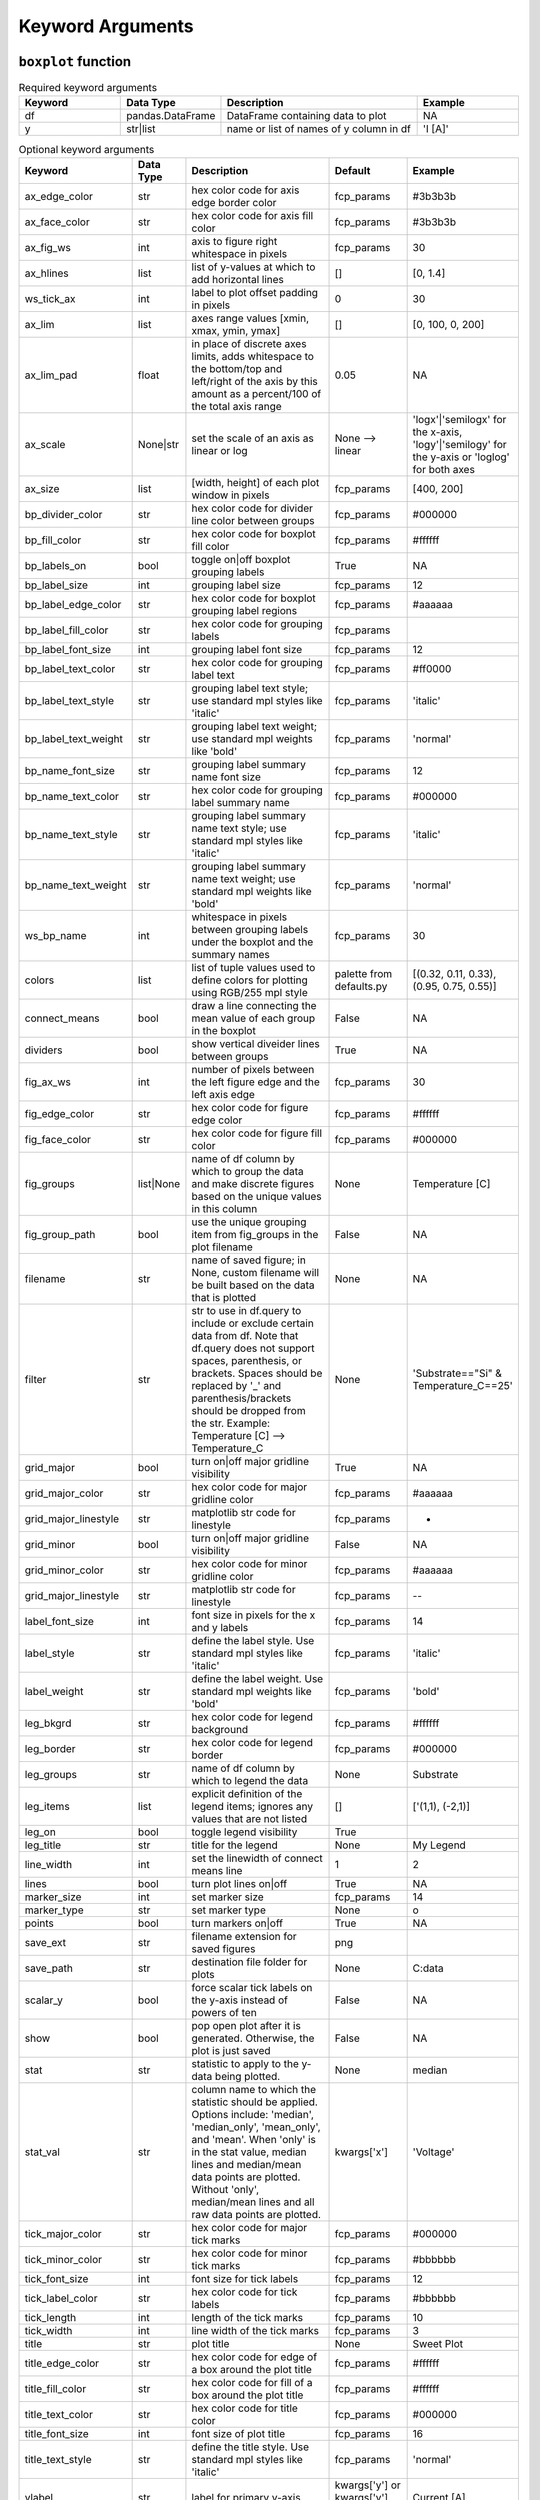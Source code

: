 Keyword Arguments
=================


``boxplot`` function
--------------------

.. csv-table:: Required keyword arguments
   :header: "Keyword", "Data Type", "Description", "Example"
   :widths: 20, 10, 40, 20

   "df", "pandas.DataFrame", "DataFrame containing data to plot", "NA"
   "y", "str|list", "name or list of names of y column in df", "'I [A]'"


.. csv-table:: Optional keyword arguments
   :header: "Keyword", "Data Type", "Description", "Default", "Example"
   :widths: 20, 10, 40, 20, 20

   "ax_edge_color", "str", "hex color code for axis edge border color", "fcp_params", "#3b3b3b"
   "ax_face_color", "str", "hex color code for axis fill color", "fcp_params", "#3b3b3b"
   "ax_fig_ws", "int", "axis to figure right whitespace in pixels", "fcp_params", "30"
   "ax_hlines", "list", "list of y-values at which to add horizontal lines", "[]", "[0, 1.4]"
   "ws_tick_ax", "int", "label to plot offset padding in pixels", "0", "30"
   "ax_lim", "list", "axes range values [xmin, xmax, ymin, ymax]", "[]", "[0, 100, 0, 200]"
   "ax_lim_pad", "float", "in place of discrete axes limits, adds whitespace to the bottom/top and left/right of the axis by this amount as a percent/100 of the total axis range", "0.05", "NA"
   "ax_scale", "None|str", "set the scale of an axis as linear or log", "None --> linear", "'logx'|'semilogx' for the x-axis, 'logy'|'semilogy' for the y-axis or 'loglog' for both axes"
   "ax_size", "list", "[width, height] of each plot window in pixels", "fcp_params", "[400, 200]"
   "bp_divider_color", "str", "hex color code for divider line color between groups", "fcp_params", "#000000"
   "bp_fill_color", "str", "hex color code for boxplot fill color", "fcp_params", "#ffffff"
   "bp_labels_on", "bool", "toggle on|off boxplot grouping labels", "True", "NA"
   "bp_label_size", "int", "grouping label size", "fcp_params", "12"
   "bp_label_edge_color", "str", "hex color code for boxplot grouping label regions", "fcp_params", "#aaaaaa"
   "bp_label_fill_color", "str", "hex color code for grouping labels", "fcp_params"
   "bp_label_font_size", "int", "grouping label font size", "fcp_params", "12"
   "bp_label_text_color", "str", "hex color code for grouping label text", "fcp_params", "#ff0000"
   "bp_label_text_style", "str", "grouping label text style; use standard mpl styles like 'italic'", "fcp_params", "'italic'"
   "bp_label_text_weight", "str", "grouping label text weight; use standard mpl weights like 'bold'", "fcp_params", "'normal'"
   "bp_name_font_size", "str", "grouping label summary name font size", "fcp_params", "12"
   "bp_name_text_color", "str", "hex color code for grouping label summary name", "fcp_params", "#000000"
   "bp_name_text_style", "str", "grouping label summary name text style; use standard mpl styles like 'italic'", "fcp_params", "'italic'"
   "bp_name_text_weight", "str", "grouping label summary name text weight; use standard mpl weights like 'bold'", "fcp_params", "'normal'"
   "ws_bp_name", "int", "whitespace in pixels between grouping labels under the boxplot and the summary names", "fcp_params", "30"
   "colors", "list", "list of tuple values used to define colors for plotting using RGB/255 mpl style", "palette from defaults.py", "[(0.32, 0.11, 0.33), (0.95, 0.75, 0.55)]"
   "connect_means", "bool", "draw a line connecting the mean value of each group in the boxplot", "False", "NA"
   "dividers", "bool", "show vertical diveider lines between groups", "True", "NA"
   "fig_ax_ws", "int", "number of pixels between the left figure edge and the left axis edge", "fcp_params", "30"
   "fig_edge_color", "str", "hex color code for figure edge color", "fcp_params", "#ffffff"
   "fig_face_color", "str", "hex color code for figure fill color", "fcp_params", "#000000"
   "fig_groups", "list|None", "name of df column by which to group the data and make discrete figures based on the unique values in this column", "None", "Temperature [C]"
   "fig_group_path", "bool", "use the unique grouping item from fig_groups in the plot filename", "False", "NA"
   "filename", "str", "name of saved figure; in None, custom filename will be built based on the data that is plotted", "None", "NA"
   "filter", "str", "str to use in df.query to include or exclude certain data from df.  Note that df.query does not support spaces, parenthesis, or brackets. Spaces should be replaced by '_' and parenthesis/brackets should be dropped from the str.  Example: Temperature [C] --> Temperature_C", "None", "'Substrate==""Si"" & Temperature_C==25'"
   "grid_major", "bool", "turn on|off major gridline visibility", "True", "NA"
   "grid_major_color", "str", "hex color code for major gridline color", "fcp_params", "#aaaaaa"
   "grid_major_linestyle", "str", "matplotlib str code for linestyle", "fcp_params", "-"
   "grid_minor", "bool", "turn on|off major gridline visibility", "False", "NA"
   "grid_minor_color", "str", "hex color code for minor gridline color", "fcp_params", "#aaaaaa"
   "grid_major_linestyle", "str", "matplotlib str code for linestyle", "fcp_params", "--"
   "label_font_size", "int", "font size in pixels for the x and y labels", "fcp_params", "14"
   "label_style", "str", "define the label style. Use standard mpl styles like 'italic'", "fcp_params", "'italic'"
   "label_weight", "str", "define the label weight.  Use standard mpl weights like 'bold'", "fcp_params", "'bold'"
   "leg_bkgrd", "str", "hex color code for legend background", "fcp_params", "#ffffff"
   "leg_border", "str", "hex color code for legend border", "fcp_params", "#000000"
   "leg_groups", "str", "name of df column by which to legend the data", "None", "Substrate"
   "leg_items", "list", "explicit definition of the legend items; ignores any values that are not listed", "[]", "['(1,1), (-2,1)]"
   "leg_on", "bool", "toggle legend visibility", "True", ""
   "leg_title", "str", "title for the legend", "None", "My Legend"
   "line_width", "int", "set the linewidth of connect means line", "1", "2"
   "lines", "bool", "turn plot lines on|off", "True", "NA"
   "marker_size", "int", "set marker size", "fcp_params", "14"
   "marker_type", "str", "set marker type", "None", "o"
   "points", "bool", "turn markers on|off", "True", "NA"
   "save_ext", "str", "filename extension for saved figures", "png", ""
   "save_path", "str", "destination file folder for plots", "None", "C:\data"
   "scalar_y", "bool", "force scalar tick labels on the y-axis instead of powers of ten", "False", "NA"
   "show", "bool", "pop open plot after it is generated.  Otherwise, the plot is just saved", "False", "NA"
   "stat", "str", "statistic to apply to the y-data being plotted.", "None", "median"
   "stat_val", "str", "column name to which the statistic should be applied.  Options include: 'median', 'median_only', 'mean_only', and 'mean'.  When 'only' is in the stat value, median lines and median/mean data points are plotted.  Without 'only', median/mean lines and all raw data points are plotted.", "kwargs['x']", "'Voltage'"
   "tick_major_color", "str", "hex color code for major tick marks", "fcp_params", "#000000"
   "tick_minor_color", "str", "hex color code for minor tick marks", "fcp_params", "#bbbbbb"
   "tick_font_size", "int", "font size for tick labels", "fcp_params", "12"
   "tick_label_color", "str", "hex color code for tick labels", "fcp_params", "#bbbbbb"
   "tick_length", "int", "length of the tick marks", "fcp_params", "10"
   "tick_width", "int", "line width of the tick marks", "fcp_params", "3"
   "title", "str", "plot title", "None", "Sweet Plot"
   "title_edge_color", "str", "hex color code for edge of a box around the plot title", "fcp_params", "#ffffff"
   "title_fill_color", "str", "hex color code for fill of a box around the plot title", "fcp_params", "#ffffff"
   "title_text_color", "str", "hex color code for title color", "fcp_params", "#000000"
   "title_font_size", "int", "font size of plot title", "fcp_params", "16"
   "title_text_style", "str", "define the title style. Use standard mpl styles like 'italic'", "fcp_params", "'normal'"
   "ylabel", "str", "label for primary y-axis", "kwargs['y'] or kwargs['y'][0]", "Current [A]"
   "ymax", "float", "maximum y-value on y-axis", "None", "100"
   "ymin", "float", "minimum y-value of y-axis", "None", "-100"
   "yticks", "int", "specify the number of yticks (not currently supported)", "None (use default)", "4"


``plot`` function
-----------------

.. csv-table:: Required keyword arguments
   :header: "Keyword", "Data Type", "Description", "Example"
   :widths: 20, 10, 40, 20

   "df", "pandas.DataFrame", "DataFrame containing data to plot", "NA"
   "x", "str", "name of x column in df", "'Voltage'"
   "y", "str|list", "name or list of names of y column(s) in df", "'I [A]' or ['I [A]', 'R [ohm]']"


.. csv-table:: Optional keyword arguments
   :header: "Keyword", "Data Type", "Description", "Default", "Example"
   :widths: 20, 10, 40, 20, 20

   "ax_edge_color", "str", "hex color code for axis edge border color", "fcp_params", "#3b3b3b"
   "ax_face_color", "str", "hex color code for axis fill color", "fcp_params", "#3b3b3b"
   "ax_hlines", "list", "list of y-values at which to add horizontal lines", "[]", "[0, 1.4]"
   "ws_tick_ax", "int", "label to plot offset padding in pixels", "0", "30"
   "ax_lim", "list", "axes range values [xmin, xmax, ymin, ymax]", "[]", "[0, 100, 0, 200]"
   "ax_lim_pad", "float", "in place of discrete axes limits, adds whitespace to the bottom/top and left/right of the axis by this amount as a percent/100 of the total axis range", "0.05", "NA"
   "ax_scale", "None|str", "set the scale of an axis as linear or log", "None --> linear", "'logx'|'semilogx' for the x-axis, 'logy'|'semilogy' for the y-axis or 'loglog' for both axes"
   "ax_scale2", "None|str", "same as ax_scale but for secondary y-axis when twinx is True", "None", "NA"
   "ax_size", "list", "[width, height] of each plot window in pixels", "fcp_params", "[400, 200]"
   "ax_vlines", "list", "list of x-values at which to add vertical lines", "[]", "NA"
   "cmap", "str", "name of color map to use for plotting", "None --> use color order defined in fcp_params", "jet"
   "col", "str", "name of a column in df to use as a grouping variable for facet grid style plotting; each unique value from df[col] will represent a column of plots in the final figure", "None --> no column grouping", "Temperature [C]"
   "col_label", "str", "a custom label to display for each column in the facet grid plot", "None --> use the value of kwargs['col']", "Temp [C]"
   "col_labels_on", "bool", "toggle visibility of column labels in facet grid", "True", "NA"
   "col_label_size", "int", "label height in pixel for col labels in pixels", "fcp_params", "45"
   "col_label_ws", "int", "whitespace in pixels between axis and col labels in pixels", "fcp_params", "30"
   "ws_col", "int", "whitespace between facet columns in pixels", "fcp_params", "20"
   "colors", "list", "list of tuple values used to define colors for plotting using RGB/255 mpl style", "palette from defaults.py", "[(0.32, 0.11, 0.33), (0.95, 0.75, 0.55)]"
   "cols", "list", "list used to manually define the columns to use in the facet grid. These values must actually be in df[col]", "None", "[25, 75]"
   "fig_ax_ws", "int", "number of pixels between the left figure edge and the left axis edge", "fcp_params", "30"
   "fig_edge_color", "str", "hex color code for figure edge color", "fcp_params", "#ffffff"
   "fig_face_color", "str", "hex color code for figure fill color", "fcp_params", "#000000"
   "fig_groups", "list|None", "name of df column by which to group the data and make discrete figures based on the unique values in this column", "None", "Temperature [C]"
   "fig_group_path", "bool", "use the unique grouping item from fig_groups in the plot filename", "False", "NA"
   "filename", "str", "name of saved figure; in None, custom filename will be built based on the data that is plotted", "None", "NA"
   "filter", "str", "str to use in df.query to include or exclude certain data from df.  Note that df.query does not support spaces, parenthesis, or brackets. Spaces should be replaced by '_' and parenthesis/brackets should be dropped from the str.  Example: Temperature [C] --> Temperature_C", "None", "'Substrate==""Si"" & Temperature_C==25'"
   "grid_major", "bool", "turn on|off major gridline visibility", "True", "NA"
   "grid_major_color", "str", "hex color code for major gridline color", "fcp_params", "#aaaaaa"
   "grid_major_linestyle", "str", "matplotlib str code for linestyle", "fcp_params", "-"
   "grid_minor", "bool", "turn on|off major gridline visibility", "False", "NA"
   "grid_minor_color", "str", "hex color code for minor gridline color", "fcp_params", "#aaaaaa"
   "grid_major_linestyle", "str", "matplotlib str code for linestyle", "fcp_params", "--"
   "label_font_size", "int", "font size in pixels for the x and y labels", "fcp_params", "14"
   "label_style", "str", "define the label style. Use standard mpl styles like 'italic'", "fcp_params", "'italic'"
   "label_weight", "str", "define the label weight.  Use standard mpl weights like 'bold'", "fcp_params", "'bold'"
   "leg_bkgrd", "str", "hex color code for legend background", "fcp_params", "#ffffff"
   "leg_border", "str", "hex color code for legend border", "fcp_params", "#000000"
   "leg_groups", "str", "name of df column by which to legend the data", "None", "Substrate"
   "leg_items", "list", "explicit definition of the legend items; ignores any values that are not listed", "[]", "['(1,1), (-2,1)]"
   "leg_on", "bool", "toggle legend visibility", "True", ""
   "leg_title", "str", "title for the legend", "None", "My Legend"
   "line_color", "str", "hex color code to override the built-in line color cycle", "None", "#112233"
   "line_fit", "None|int", "adds a line fit to the data of polynomial order ``line_fit``", "None", "1"
   "line_style", "str", "set the default line style", "-", "--"
   "line_width", "int", "set the linewidth of curves", "1", "2"
   "lines", "bool", "turn plot lines on|off", "True", "NA"
   "marker_size", "int", "set marker size", "fcp_params", "14"
   "marker_type", "str", "set marker type", "None", "o"
   "points", "bool", "turn markers on|off", "True", "NA"
   "rc_label_edge_color", "str", "hex color code for row/column labels border edges", "fcp_params", "#11aadd"
   "rc_label_fill_color", "str", "hex color code for row/column labels background", "fcp_params", "3232aa"
   "rc_label_font_size", "int", "font size for row/column labels", "fcp_params", "12"
   "rc_label_text_color", "str", "hex color code for row/column label text", "fcp_params", "#ffffff"
   "rc_label_text_style", "str", "define the style row/column label text. Use standard mpl styles like 'italic'", "fcp_params", "'normal'"
   "row", "str", "name of a column in df to use as a grouping variable for facet grid style plotting; each unique value from df[row] will represent a row of plots in the final figure", "None --> no column grouping", "Temperature [C]"
   "row_label", "str", "a custom label to display for each row in the facet grid plot", "None --> use the value of kwargs['row']", "Temp [C]"
   "row_labels_on", "bool", "toggle visibility of row grouping labels in facet grid", "True", "NA"
   "row_label_size", "int", "label height in pixel for row labels in pixels", "fcp_params", "45"
   "row_label_ws", "int", "whitespace in pixels between axis and row labels in pixels", "fcp_params", "30"
   "ws_row", "int", "whitespace between facet rows in pixels", "fcp_params", "20"
   "rows", "list", "list used to manually define the rows to use in the facet grid. These values must actually be in df[row]", "None", "[25, 75]"
   "save_ext", "str", "filename extension for saved figures", "png", ""
   "save_path", "str", "destination file folder for plots", "None", "C:\data"
   "scalar_x", "bool", "force scalar tick labels on the x-axis instead of powers of ten", "False", "NA"
   "scalar_y", "bool", "force scalar tick labels on the y-axis instead of powers of ten", "False", "NA"
   "sci_x", "bool", "force scientific notation for tick labels on x-axis", "False", "NA"
   "sci_y", "bool", "force scientific notation for tick labels on y-axis", "False", "NA"
   "sharex", "bool", "share plot range for x-axis", "True", "NA"
   "sharey", "bool", "share plot range for y-axis", "True", "NA"
   "show", "bool", "pop open plot after it is generated.  Otherwise, the plot is just saved", "False", "NA"
   "stat", "str", "statistic to apply to the y-data being plotted.", "None", "median"
   "stat_val", "str", "column name to which the statistic should be applied.  Options include: 'median', 'median_only', 'mean_only', and 'mean'.  When 'only' is in the stat value, median lines and median/mean data points are plotted.  Without 'only', median/mean lines and all raw data points are plotted.", "kwargs['x']", "'Voltage'"
   "tick_major_color", "str", "hex color code for major tick marks", "fcp_params", "#000000"
   "tick_minor_color", "str", "hex color code for minor tick marks", "fcp_params", "#bbbbbb"
   "tick_font_size", "int", "font size for tick labels", "fcp_params", "12"
   "tick_label_color", "str", "hex color code for tick labels", "fcp_params", "#bbbbbb"
   "tick_length", "int", "length of the tick marks", "fcp_params", "10"
   "tick_width", "int", "line width of the tick marks", "fcp_params", "3"
   "title", "str", "plot title", "None", "Sweet Plot"
   "title_edge_color", "str", "hex color code for edge of a box around the plot title", "fcp_params", "#ffffff"
   "title_fill_color", "str", "hex color code for fill of a box around the plot title", "fcp_params", "#ffffff"
   "title_text_color", "str", "hex color code for title color", "fcp_params", "#000000"
   "title_font_size", "int", "font size of plot title", "fcp_params", "16"
   "title_text_style", "str", "define the title style. Use standard mpl styles like 'italic'", "fcp_params", "'normal'"
   "twinx", "bool", "allow for twinning of x-axis for secondary y-axis", "False", "NA"
   "twiny", "bool", "allow for twinning of y-axis for secondary x-axis (not currently supported)", "False", "NA"
   "xlabel", "str", "label for x-axis", "kwargs['x']", ""
   "xmax", "float", "maximum x-value on x-axis", "None", "100"
   "xmin", "float", "minimum x-value of x-axis", "None", "-100"
   "xticks", "int", "specify the number of xticks (not currently supported)", "None (use default)", "4"
   "xtrans", "str", "translate the x-axis data.  Options include: 'abs' (absolute value), 'neg'/'negative' (negative value), 'inv'/'inverse' (1/data), or tuple of ('pow', int) (to raise to a power)", "None", "('pow', 2)"
   "ylabel", "str", "label for primary y-axis", "kwargs['y'] or kwargs['y'][0]", "Current [A]"
   "ymax", "float", "maximum y-value on y-axis", "None", "100"
   "ymin", "float", "minimum y-value of y-axis", "None", "-100"
   "yticks", "int", "specify the number of yticks (not currently supported)", "None (use default)", "4"
   "ytrans", "str", "translate the y-axis data.  Options include: 'abs' (absolute value), 'neg'/'negative' (negative value), 'inv'/'inverse' (1/data), or tuple of ('pow', int) (to raise to a power) [won't work with ``twinx``]", "None", "('pow', 2)"
   "ylabel2", "str", "label for secondary y-axis", "same as y[1]", "Voltage [V]"
   "ymax2", "float", "maximum y-value on secondary y-axis", "None", "100"
   "ymin2", "float", "minimum y-value on secondary y-axis", "None", "-100"
   "yticks2", "int", "specify the number of yticks2 (not currently supported)", "None (use default)", "4"


